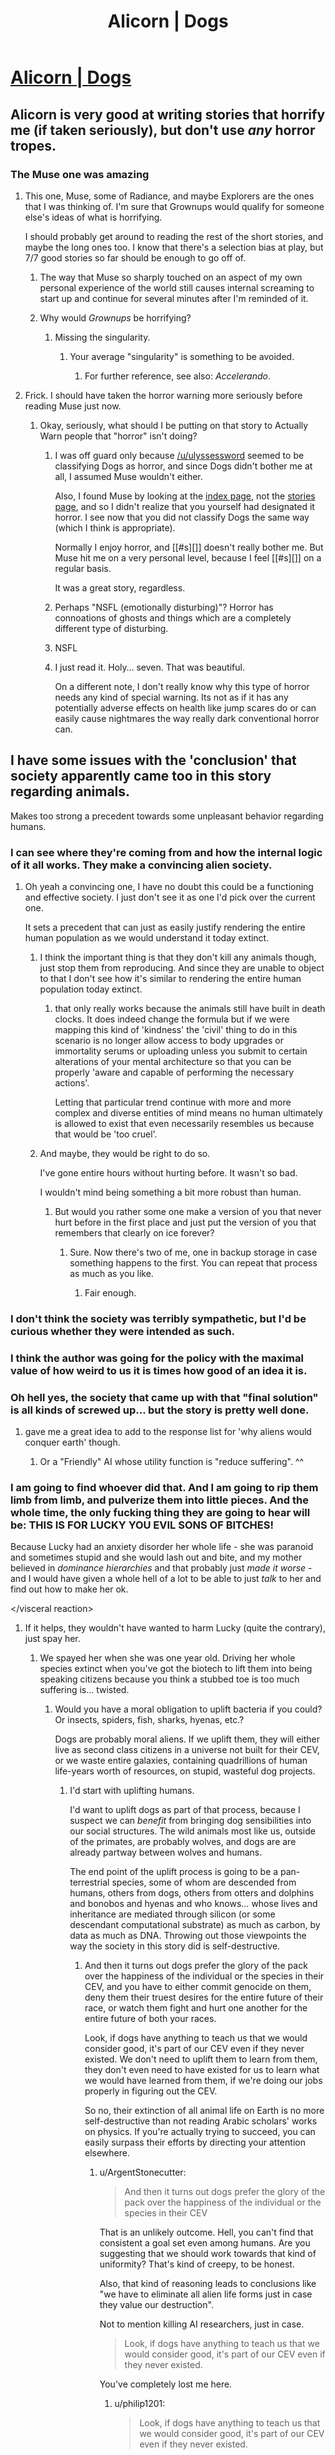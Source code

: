 #+TITLE: Alicorn | Dogs

* [[http://alicorn.elcenia.com/stories/dogs.shtml][Alicorn | Dogs]]
:PROPERTIES:
:Author: traverseda
:Score: 50
:DateUnix: 1442237533.0
:DateShort: 2015-Sep-14
:END:

** Alicorn is very good at writing stories that horrify me (if taken seriously), but don't use /any/ horror tropes.
:PROPERTIES:
:Author: ulyssessword
:Score: 15
:DateUnix: 1442276043.0
:DateShort: 2015-Sep-15
:END:

*** The Muse one was amazing
:PROPERTIES:
:Author: AmyWarlock
:Score: 5
:DateUnix: 1442284408.0
:DateShort: 2015-Sep-15
:END:

**** This one, Muse, some of Radiance, and maybe Explorers are the ones that I was thinking of. I'm sure that Grownups would qualify for someone else's ideas of what is horrifying.

I should probably get around to reading the rest of the short stories, and maybe the long ones too. I know that there's a selection bias at play, but 7/7 good stories so far should be enough to go off of.
:PROPERTIES:
:Author: ulyssessword
:Score: 8
:DateUnix: 1442288547.0
:DateShort: 2015-Sep-15
:END:

***** The way that Muse so sharply touched on an aspect of my own personal experience of the world still causes internal screaming to start up and continue for several minutes after I'm reminded of it.
:PROPERTIES:
:Author: Nighzmarquls
:Score: 1
:DateUnix: 1442301336.0
:DateShort: 2015-Sep-15
:END:


***** Why would /Grownups/ be horrifying?
:PROPERTIES:
:Score: 1
:DateUnix: 1442438820.0
:DateShort: 2015-Sep-17
:END:

****** Missing the singularity.
:PROPERTIES:
:Author: ulyssessword
:Score: 1
:DateUnix: 1442447457.0
:DateShort: 2015-Sep-17
:END:

******* Your average "singularity" is something to be avoided.
:PROPERTIES:
:Score: 1
:DateUnix: 1442448209.0
:DateShort: 2015-Sep-17
:END:

******** For further reference, see also: /Accelerando/.
:PROPERTIES:
:Author: Solonarv
:Score: 3
:DateUnix: 1442467253.0
:DateShort: 2015-Sep-17
:END:


**** Frick. I should have taken the horror warning more seriously before reading Muse just now.
:PROPERTIES:
:Author: sciolizer
:Score: 2
:DateUnix: 1442388593.0
:DateShort: 2015-Sep-16
:END:

***** Okay, seriously, what should I be putting on that story to Actually Warn people that "horror" isn't doing?
:PROPERTIES:
:Author: LuminousAlicorn
:Score: 3
:DateUnix: 1442425884.0
:DateShort: 2015-Sep-16
:END:

****** I was off guard only because [[/u/ulyssessword]] seemed to be classifying Dogs as horror, and since Dogs didn't bother me at all, I assumed Muse wouldn't either.

Also, I found Muse by looking at the [[http://alicorn.elcenia.com/stories/][index page]], not the [[http://alicorn.elcenia.com/stories/stories.shtml][stories page]], and so I didn't realize that you yourself had designated it horror. I see now that you did not classify Dogs the same way (which I think is appropriate).

Normally I enjoy horror, and [[#s][]] doesn't really bother me. But Muse hit me on a very personal level, because I feel [[#s][]] on a regular basis.

It was a great story, regardless.
:PROPERTIES:
:Author: sciolizer
:Score: 2
:DateUnix: 1442484994.0
:DateShort: 2015-Sep-17
:END:


****** Perhaps "NSFL (emotionally disturbing)"? Horror has connoations of ghosts and things which are a completely different type of disturbing.
:PROPERTIES:
:Score: 1
:DateUnix: 1444157680.0
:DateShort: 2015-Oct-06
:END:


****** NSFL
:PROPERTIES:
:Score: 0
:DateUnix: 1442438852.0
:DateShort: 2015-Sep-17
:END:


****** I just read it. Holy... seven. That was beautiful.

On a different note, I don't really know why this type of horror needs any kind of special warning. Its not as if it has any potentially adverse effects on health like jump scares do or can easily cause nightmares the way really dark conventional horror can.
:PROPERTIES:
:Author: Bowbreaker
:Score: 0
:DateUnix: 1442460152.0
:DateShort: 2015-Sep-17
:END:


** I have some issues with the 'conclusion' that society apparently came too in this story regarding animals.

Makes too strong a precedent towards some unpleasant behavior regarding humans.
:PROPERTIES:
:Author: Nighzmarquls
:Score: 11
:DateUnix: 1442247725.0
:DateShort: 2015-Sep-14
:END:

*** I can see where they're coming from and how the internal logic of it all works. They make a convincing alien society.
:PROPERTIES:
:Author: Chronophilia
:Score: 15
:DateUnix: 1442254298.0
:DateShort: 2015-Sep-14
:END:

**** Oh yeah a convincing one, I have no doubt this could be a functioning and effective society. I just don't see it as one I'd pick over the current one.

It sets a precedent that can just as easily justify rendering the entire human population as we would understand it today extinct.
:PROPERTIES:
:Author: Nighzmarquls
:Score: 7
:DateUnix: 1442254640.0
:DateShort: 2015-Sep-14
:END:

***** I think the important thing is that they don't kill any animals though, just stop them from reproducing. And since they are unable to object to that I don't see how it's similar to rendering the entire human population today extinct.
:PROPERTIES:
:Author: iemfi
:Score: 4
:DateUnix: 1442318718.0
:DateShort: 2015-Sep-15
:END:

****** that only really works because the animals still have built in death clocks. It does indeed change the formula but if we were mapping this kind of 'kindness' the 'civil' thing to do in this scenario is no longer allow access to body upgrades or immortality serums or uploading unless you submit to certain alterations of your mental architecture so that you can be properly 'aware and capable of performing the necessary actions'.

Letting that particular trend continue with more and more complex and diverse entities of mind means no human ultimately is allowed to exist that even necessarily resembles us because that would be 'too cruel'.
:PROPERTIES:
:Author: Nighzmarquls
:Score: 2
:DateUnix: 1442348290.0
:DateShort: 2015-Sep-16
:END:


***** And maybe, they would be right to do so.

I've gone entire hours without hurting before. It wasn't so bad.

I wouldn't mind being something a bit more robust than human.
:PROPERTIES:
:Score: 4
:DateUnix: 1442327609.0
:DateShort: 2015-Sep-15
:END:

****** But would you rather some one make a version of you that never hurt before in the first place and just put the version of you that remembers that clearly on ice forever?
:PROPERTIES:
:Author: Nighzmarquls
:Score: 1
:DateUnix: 1442348070.0
:DateShort: 2015-Sep-16
:END:

******* Sure. Now there's two of me, one in backup storage in case something happens to the first. You can repeat that process as much as you like.
:PROPERTIES:
:Score: 3
:DateUnix: 1442351302.0
:DateShort: 2015-Sep-16
:END:

******** Fair enough.
:PROPERTIES:
:Author: Nighzmarquls
:Score: 1
:DateUnix: 1442366722.0
:DateShort: 2015-Sep-16
:END:


*** I don't think the society was terribly sympathetic, but I'd be curious whether they were intended as such.
:PROPERTIES:
:Author: alexanderwales
:Score: 12
:DateUnix: 1442248588.0
:DateShort: 2015-Sep-14
:END:


*** I think the author was going for the policy with the maximal value of how weird to us it is times how good of an idea it is.
:PROPERTIES:
:Score: 18
:DateUnix: 1442248975.0
:DateShort: 2015-Sep-14
:END:


*** Oh hell yes, the society that came up with that "final solution" is all kinds of screwed up... but the story is pretty well done.
:PROPERTIES:
:Author: ArgentStonecutter
:Score: 6
:DateUnix: 1442247885.0
:DateShort: 2015-Sep-14
:END:

**** gave me a great idea to add to the response list for 'why aliens would conquer earth' though.
:PROPERTIES:
:Author: Nighzmarquls
:Score: 9
:DateUnix: 1442248195.0
:DateShort: 2015-Sep-14
:END:

***** Or a "Friendly" AI whose utility function is "reduce suffering". ^^
:PROPERTIES:
:Author: ArgentStonecutter
:Score: 9
:DateUnix: 1442256942.0
:DateShort: 2015-Sep-14
:END:


*** I am going to find whoever did that. And I am going to rip them limb from limb, and pulverize them into little pieces. And the whole time, the only fucking thing they are going to hear will be: THIS IS FOR LUCKY YOU EVIL SONS OF BITCHES!

Because Lucky had an anxiety disorder her whole life - she was paranoid and sometimes stupid and she would lash out and bite, and my mother believed in /dominance hierarchies/ and that probably just /made it worse/ - and I would have given a whole hell of a lot to be able to just /talk/ to her and find out how to make her ok.

</visceral reaction>
:PROPERTIES:
:Score: 2
:DateUnix: 1442278758.0
:DateShort: 2015-Sep-15
:END:

**** If it helps, they wouldn't have wanted to harm Lucky (quite the contrary), just spay her.
:PROPERTIES:
:Author: LuminousAlicorn
:Score: 9
:DateUnix: 1442294194.0
:DateShort: 2015-Sep-15
:END:

***** We spayed her when she was one year old. Driving her whole species extinct when you've got the biotech to lift them into being speaking citizens because you think a stubbed toe is too much suffering is... twisted.
:PROPERTIES:
:Score: 2
:DateUnix: 1442318972.0
:DateShort: 2015-Sep-15
:END:

****** Would you have a moral obligation to uplift bacteria if you could? Or insects, spiders, fish, sharks, hyenas, etc.?

Dogs are probably moral aliens. If we uplift them, they will either live as second class citizens in a universe not built for their CEV, or we waste entire galaxies, containing quadrillions of human life-years worth of resources, on stupid, wasteful dog projects.
:PROPERTIES:
:Author: philip1201
:Score: 3
:DateUnix: 1442359596.0
:DateShort: 2015-Sep-16
:END:

******* I'd start with uplifting humans.

I'd want to uplift dogs as part of that process, because I suspect we can /benefit/ from bringing dog sensibilities into our social structures. The wild animals most like us, outside of the primates, are probably wolves, and dogs are are already partway between wolves and humans.

The end point of the uplift process is going to be a pan-terrestrial species, some of whom are descended from humans, others from dogs, others from otters and dolphins and bonobos and hyenas and who knows... whose lives and inheritance are mediated through silicon (or some descendant computational substrate) as much as carbon, by data as much as DNA. Throwing out those viewpoints the way the society in this story did is self-destructive.
:PROPERTIES:
:Author: ArgentStonecutter
:Score: 3
:DateUnix: 1442424395.0
:DateShort: 2015-Sep-16
:END:

******** And then it turns out dogs prefer the glory of the pack over the happiness of the individual or the species in their CEV, and you have to either commit genocide on them, deny them their truest desires for the entire future of their race, or watch them fight and hurt one another for the entire future of both your races.

Look, if dogs have anything to teach us that we would consider good, it's part of our CEV even if they never existed. We don't need to uplift them to learn from them, they don't even need to have existed for us to learn what we would have learned from them, if we're doing our jobs properly in figuring out the CEV.

So no, their extinction of all animal life on Earth is no more self-destructive than not reading Arabic scholars' works on physics. If you're actually trying to succeed, you can easily surpass their efforts by directing your attention elsewhere.
:PROPERTIES:
:Author: philip1201
:Score: 3
:DateUnix: 1442434717.0
:DateShort: 2015-Sep-17
:END:

********* u/ArgentStonecutter:
#+begin_quote
  And then it turns out dogs prefer the glory of the pack over the happiness of the individual or the species in their CEV
#+end_quote

That is an unlikely outcome. Hell, you can't find that consistent a goal set even among humans. Are you suggesting that we should work towards that kind of uniformity? That's kind of creepy, to be honest.

Also, that kind of reasoning leads to conclusions like "we have to eliminate all alien life forms just in case they value our destruction".

Not to mention killing AI researchers, just in case.

#+begin_quote
  Look, if dogs have anything to teach us that we would consider good, it's part of our CEV even if they never existed.
#+end_quote

You've completely lost me here.
:PROPERTIES:
:Author: ArgentStonecutter
:Score: 1
:DateUnix: 1442435799.0
:DateShort: 2015-Sep-17
:END:

********** u/philip1201:
#+begin_quote

  #+begin_quote
    Look, if dogs have anything to teach us that we would consider good, it's part of our CEV even if they never existed.
  #+end_quote

  You've completely lost me here.
#+end_quote

I'm confused how I can lose you there, of all places. It's pretty much [[http://wiki.lesswrong.com/wiki/Coherent_Extrapolated_Volition][the definition of CEV]]. If there is something good we could have learned along the way, it's part of our CEV. Note the "could have": if you actually need to have the things around in order to learn from them, you can't calculate the CEV because there's good advice which doesn't happen to be personified on Earth. If [] have admirable traits which we should want to include in the future, we should include those traits in the future regardless of whether [] is a species which actually exists.

#+begin_quote
  That is an unlikely outcome.
#+end_quote

It's an example. Are you trying to be difficult?

#+begin_quote
  Hell, you can't find that consistent a goal set even among humans.
#+end_quote

CEV. Show a fascist that the best world is one without nations everywhere (assuming this is indeed the case), and I would expect them to acquiesce.

#+begin_quote
  Are you suggesting that we should work towards that kind of uniformity?
#+end_quote

Overeager reductionism. Just because all atoms are part of one computer, doesn't mean that all atoms are identical, in spite of having the property "part of computer". Human preferences not being uniform or otherwise heavily externally optimised appears to be part of the CEV.

But sure, let's run with that, suppose dogs wanted everyone to be morally uniform. Wouldn't that be horrible to make part of the Terran future? Shouldn't we just ignore them and let everyone be free? Wouldn't that dissatisfy the dogs, because those damn humans are wasting their resources on individuality and a tolerance for moral error? Wouldn't we be sad that the dogs were dissatisfied, given our capacity for empathy? Wouldn't this be a strictly worse world than one where the dogs (sapient and modified or just modified or neither) are happy, we are happy, and there never was a conflict of interest between sapient creatures because we didn't blindly upload an alien species or force a living creature to change its morality.
:PROPERTIES:
:Author: philip1201
:Score: 1
:DateUnix: 1442482887.0
:DateShort: 2015-Sep-17
:END:

*********** Got it. You believe in magic and the immutability of humanity, and you're basing your reasoning on the inevitability of low probability events.
:PROPERTIES:
:Author: ArgentStonecutter
:Score: 0
:DateUnix: 1442491972.0
:DateShort: 2015-Sep-17
:END:

************ Do you think I've been unreasonable, or just stupid/insane/incomprehensible?

If the former, I'm sorry, and could you please explain how. If the latter, I hope I'll see you around someday, because right now, I'm not up for this shit.
:PROPERTIES:
:Author: philip1201
:Score: 1
:DateUnix: 1442505577.0
:DateShort: 2015-Sep-17
:END:

************* I think you're working with axioms that are fundamentally different from mine. For example, I see the Less Wrong terminology and techniques as a potentially useful tool, but they're not axioms for me. You seem to accept them as solid as bedrock. The way you're talking about CEV you might as well be saying "Manifest Destiny" or talking about Clotho, Lachesis, and Atropos.
:PROPERTIES:
:Author: ArgentStonecutter
:Score: 1
:DateUnix: 1442512350.0
:DateShort: 2015-Sep-17
:END:

************** > The Year of Bayes, 314

> Using axioms rather than priors

I can't help it if you misinterpret my usage of CEV in accordance to the one and only commonly used definition of the phrase. Calling your misinterpretation axiomatically correct for yourself and then insulting me for using the common definition doesn't exactly help resolve the conflict either.

Stripping "CEV" out of my claim, I am saying that we don't need actual dogs, especially not sapient dogs, to determine what dogs would want to do, by the time we have the power to uplift species (=> we can design sapient brain architecture which preserves simpler species' values => we can make a friendly (?) artificial superintelligence). If any part of their morality seems like a better idea than what we had come up with, we can adopt it without actually needing to listen to them because we can simulate them or find more simplified algorithms for searching morality space.

If the result of all that processing is that the world is best off with all species merging into one, then we should do that, but for now, with my limited knowledge and Occam's razor and limited imagination, I'll just say what I can say: not bloody likely.
:PROPERTIES:
:Author: philip1201
:Score: 1
:DateUnix: 1442525208.0
:DateShort: 2015-Sep-18
:END:

*************** u/ArgentStonecutter:
#+begin_quote
  If there is something good we could have learned along the way, it's part of our CEV.
#+end_quote

The very link that you pointed me to contradicts that. There's no proof that CEV converges. The path we take is certain to change what it converges into even if it does converge. Taking irreversible actions (like exterminating a species) are definitely going to change it.

#+begin_quote
  by the time we have the power to uplift species (=> we can design sapient brain architecture which preserves simpler species' values => we can make a friendly (?) artificial superintelligence).
#+end_quote

Neither of those are implied by "the power to uplift a species".

#+begin_quote
  If the result of all that processing is that the world is best off with all species merging into one
#+end_quote

Not what I suggested.
:PROPERTIES:
:Author: ArgentStonecutter
:Score: 1
:DateUnix: 1442527823.0
:DateShort: 2015-Sep-18
:END:

**************** u/philip1201:
#+begin_quote
  The very link you posted contradicts that.
#+end_quote

I'm calling this as within the fuzziness of language. Replace 'good' with '(identifiably) better', and it works.

#+begin_quote
  Taking irreversible actions (like exterminating a species) ...
#+end_quote

> implying it's irreversible

> implying I support their extermination

#+begin_quote
  ... are definitely going to change it.
#+end_quote

Other than low-level fuss (people liking a dog or not liking any, people knowing they like dogs or not knowing it), I don't see how.

#+begin_quote
  Neither of those are [sic] implied by "the power to uplift a species"
#+end_quote

Yuh-uh. How else would you uplift a dog? Graft chunks of a human brain into it? Maybe that would work - biology is remarkably persistent - but I would hardly call it a dog at that point.
:PROPERTIES:
:Author: philip1201
:Score: 1
:DateUnix: 1442530721.0
:DateShort: 2015-Sep-18
:END:

***************** u/ArgentStonecutter:
#+begin_quote
  Replace 'good' with '(identifiably) better', and it works.
#+end_quote

You can replace "good" with "potentially interesting" or any other words, and it still doesn't work. If it's something we "could have learned" on the way, but we took a path that prevented us from learning it, it's not going to happen.

#+begin_quote
  > implying I support their extermination
#+end_quote

Not implied. We are talking about a story in which that happened. I am objecting to the society in which that happened. You are objecting to my objection. It doesn't matter if you're doing it because you approve of the society or because you think my argument is wrong on any other grounds... I am not attacking you, I am supporting my argument.

#+begin_quote
  Other than low-level fuss (people liking a dog or not liking any, people knowing they like dogs or not knowing it)
#+end_quote

That's kind of a big thing.

#+begin_quote
  How else would you uplift a dog? Graft chunks of a human brain into it?
#+end_quote

That's one of the more commonly proposed techniques, yes (albeit usually expressed less crudely). There's a lot of common mammalian biology that might make that possible.

#+begin_quote
  I would hardly call it a dog at that point.
#+end_quote

How about a human with biological or cybernetic enhancements. Would you call that human any more?
:PROPERTIES:
:Author: ArgentStonecutter
:Score: 1
:DateUnix: 1442583663.0
:DateShort: 2015-Sep-18
:END:

****************** u/philip1201:
#+begin_quote
  but [if] we took a path that prevented us from learning it
#+end_quote

Not uplifting all dogs doesn't do that. Even killing all dogs doesn't do that. Destroying all information about dogs might do that, but it seems unlikely because there is such a flood of information in the natural world that it's probably redundant somewhere. Destroying all information about all non-human life might be sufficient.

To put it more clearly: all information to make the perfect ethical strategy/CEV (according to you) is contained within you. For all combinations of the state of knowledge and the possible choice, the you can already select the best possible option (according to you) using nothing but your brain.

The non-existence of dogs may change the state of your knowledge and therefore your actions and possibly even your believed moral statements, but the CEV operates under the assumption of perfect knowledge, and I don't know of any evidence of value drift that fundamental in human history. Meanwhile, attaining sufficiently detailed information about dogs to reconstruct them still seems likely in case of a well-meaning xenocide, and an obvious certainty if they are merely not uplifted before we get fAI, which obsoletes our moral knowledge.

#+begin_quote
  I am objecting to the society in which that happened. You are objecting to my objection.
#+end_quote

Objectively false. Check the comment history.

#+begin_quote
  I am supporting my argument.
#+end_quote

In that case you're guilty of a false dichotomy. The fact that irreversible actions (unlike exterminating a species, which can be reverted with a little 21st century bio-engineering and a full DNA sample) limit future choices has no impact on whether we should take the positive action of uplifting dogs, which you're arguing for.

#+begin_quote

  #+begin_quote
    Other than low-level fuss (people liking a dog or not liking any, people knowing they like dogs or not knowing it)
  #+end_quote

  That's kind of a big thing.
#+end_quote

Neither destroys information for the CEV. They are indeed big, but they are just elements of a xenocide, not a permanent darkening of the future. People can learn to like dogs again and find dogs to like, if killing them was a mistake.

#+begin_quote
  How about a human with biological or cybernetic enhancements. Would you call that human any more?
#+end_quote

If they replace or supplant the seat of conscious reasoning, identity, and abstract (including moral) thought, i.e. the frontal cortex, without preserving its contents, I would not.
:PROPERTIES:
:Author: philip1201
:Score: 1
:DateUnix: 1442661782.0
:DateShort: 2015-Sep-19
:END:

******************* u/ArgentStonecutter:
#+begin_quote
  To put it more clearly: all information to make the perfect ethical strategy/CEV (according to you) is contained within you. For all combinations of the state of knowledge and the possible choice, the you can already select the best possible option (according to you) using nothing but your brain.
#+end_quote

This is the bit where I go "you believe in magic".

#+begin_quote
  If they replace or supplant the seat of conscious reasoning, identity, and abstract (including moral) thought, i.e. the frontal cortex, without preserving its contents, I would not.
#+end_quote

Language is probably not in the frontal cortex. Damage to Broca's or Wernicke's area has more of an impact on linguistic abilities than damage to the frontal cortex.
:PROPERTIES:
:Author: ArgentStonecutter
:Score: 0
:DateUnix: 1442666272.0
:DateShort: 2015-Sep-19
:END:

******************** u/philip1201:
#+begin_quote
  This is the bit where I go "you believe in magic".
#+end_quote

And that is a dumb attitude. You're not giving any information other than your incredulity and possibly your insecurity about your ignorance.

For the record, it's simple reductionism. People can act like independent moral entities - they don't need to talk to people to come to a judgment - so they contain a complete set of moral processing. Everything else they receive as information from the environment, which is part of 'knowledge'. Humans run on physics, so the moral processing is complete, between knowledge and the brain that processes it.

If you believe you don't know the answer, you will make a decision in ignorance, potentially to refer to a (real) friend for guidance. The problem where you remember your friend's answer is a separate one with a different state of knowledge, with a different resulting choice. The problem where you remember trying to contact your friend, but having them not be available, is another one. You may also want to include dogs in your decision, which results in strategies of trying to probe dogs, and then strategies where you know the dogs' minds, which are therefore occasionally different than if you didn't know the dogs' minds.

#+begin_quote
  Language is probably not in the frontal cortex.
#+end_quote

Good thing I didn't mention language, then.
:PROPERTIES:
:Author: philip1201
:Score: 1
:DateUnix: 1442689041.0
:DateShort: 2015-Sep-19
:END:


******* u/deleted:
#+begin_quote
  Dogs are probably moral aliens.
#+end_quote

You're joking, right? /Wolves/ might be somewhat alien to us, even though they actually are social mammals, which is already pretty close on a universal scale. /Dogs/ were bred, trained, and bred again to conform to /our/ social expectations of them.

#+begin_quote
  If we uplift them, they will either live as second class citizens in a universe not built for their CEV, or we waste entire galaxies, containing quadrillions of human life-years worth of resources, on stupid, wasteful dog projects.
#+end_quote

This view of even morality itself as a fundamentally alienating and oppositional project is a major flaw in CEV. Dogs easily form part of the social community of humanity and which humanity cares about, so there's basically no cost to integrate them.
:PROPERTIES:
:Score: 2
:DateUnix: 1442369171.0
:DateShort: 2015-Sep-16
:END:

******** FWIW, I would be more comfortable with baseline dogs, especially if we're assigning massive amounts of resources to each person. They can be engineered not to suffer needlessly, and otherwise optimised, but I don't know if dogs want to be smarter^{1} , or even if they did, if the consequences of satisfying that desire (redistribution of resources to honour their wishes, potential moral incapability, etc.) would make the decision a net positive. Meanwhile, a reasonably happy and non-suffering pet seems like a very good use of resources, especially in meatspace where they cost less than a static house.

Meanwhile, would an uplifted dog be what you want for yourself? Keeping their subservience through the uplifting process makes /me/ uncomfortable, but without it would they want to play fetch, learn tricks, shower you with affection, etc.? It seems to me that a large part of the reason of having dogs rather than more/slightly wealthier humans is lost when uplifting them.

#+begin_quote
  You're joking ... Of them.
#+end_quote

It's ridiculously unlikely a priori, and while I agree that your arguments constitute evidence, I don't think it's enough. House elves, shpexish obsession with territory or hierarchy, or other failure modes may still exist.

#+begin_quote
  This view of ... flaw in CEV.
#+end_quote

True moral disagreement seems to me to be the most fundamental possible disagreement on distribution of resources. Let go of that, and what basis do we have to do anything the way we like?

#+begin_quote
  Dogs easily ... integrate them.
#+end_quote

Probably agreed without uploading (see above), but with uploading I doubt they'll fill their former niche.

[1] Hard to prove, not my true rejection.
:PROPERTIES:
:Author: philip1201
:Score: 2
:DateUnix: 1442390985.0
:DateShort: 2015-Sep-16
:END:


****** I don't think any of the real suffering reducers advocate stubbed toe type utilitarianism. Brian Tomasik is one of the prominent suffering reducers and leaning towards negative utilitarianism and he mainly argues that negative utilitarianism is justified in the case of extreme suffering like getting fried to death in [[https://en.wikipedia.org/wiki/Brazen_bull][brazen bull]]. That type of suffering might be so bad that it would be better to not have been born and it would require very large amount of happy experiences to outweigh it.

#+begin_quote
  There's at least one threshold of suffering (and maybe more) such that if someone suffers more intensely than that threshold, that suffering is [[https://en.wikipedia.org/wiki/Lexicographic_preferences][lexigally]] worse than any amount of suffering less intense than the threshold.
#+end_quote

[[http://reducing-suffering.org/three-types-of-negative-utilitarianism/]]
:PROPERTIES:
:Score: 3
:DateUnix: 1442325019.0
:DateShort: 2015-Sep-15
:END:

******* In all seriousness, how does masochism play into that model? Wouldn't the ideal solution to the problem be to redefine it by making everyone a masochist?
:PROPERTIES:
:Score: 2
:DateUnix: 1442409042.0
:DateShort: 2015-Sep-16
:END:

******** u/Solonarv:
#+begin_quote
  redefine it by making everyone a masochist
#+end_quote

I don't dare say much more than that altering preferences is SPIDERS.
:PROPERTIES:
:Author: Solonarv
:Score: 2
:DateUnix: 1442467695.0
:DateShort: 2015-Sep-17
:END:


******** I really can't say anything else except I'd rather not exist than be a a tortured masochist.
:PROPERTIES:
:Score: 1
:DateUnix: 1442515522.0
:DateShort: 2015-Sep-17
:END:


****** u/ArgentStonecutter:
#+begin_quote
  Driving her whole species extinct when you've got the biotech to lift them into being speaking citizens
#+end_quote

Yeh, that's the other thing that bugged me about the story. They can remap a human's brain into a parrot, but they can't uplift dogs so they can talk to you.
:PROPERTIES:
:Author: ArgentStonecutter
:Score: 3
:DateUnix: 1442341628.0
:DateShort: 2015-Sep-15
:END:

******* I considered a variant on the story where they could manage uplifting, but in the version I published, they actually can't.
:PROPERTIES:
:Author: LuminousAlicorn
:Score: 5
:DateUnix: 1442343598.0
:DateShort: 2015-Sep-15
:END:

******** I think it's better that it's left unmentioned. I don't have to like the puritanical asshats for it to be a good story. I should have said "that's the other thing that bugged me about the /society/". My headcanon is that they could but choose not to for the same reason we still have the war on drugs and the war on science and all the other horse exhaust that simply wouldn't be there if a fraction of the people with decision making ability were even vaguely sane.
:PROPERTIES:
:Author: ArgentStonecutter
:Score: 6
:DateUnix: 1442344004.0
:DateShort: 2015-Sep-15
:END:


** Well played.
:PROPERTIES:
:Author: ArgentStonecutter
:Score: 3
:DateUnix: 1442240158.0
:DateShort: 2015-Sep-14
:END:

*** Am I missing context?
:PROPERTIES:
:Author: traverseda
:Score: 2
:DateUnix: 1442242537.0
:DateShort: 2015-Sep-14
:END:

**** I just like how the realization sneaks up on you. I caught on before the narrative made it explicit, but it was still a great "aha" moment. And I don't want to make a more detailed response because spoilers.
:PROPERTIES:
:Author: ArgentStonecutter
:Score: 7
:DateUnix: 1442243546.0
:DateShort: 2015-Sep-14
:END:

***** Really? [[#s][Spoiler]]
:PROPERTIES:
:Author: SvalbardCaretaker
:Score: 4
:DateUnix: 1442329772.0
:DateShort: 2015-Sep-15
:END:

****** Really? "I can name that plot in FOUR letters!"?
:PROPERTIES:
:Author: ArgentStonecutter
:Score: 3
:DateUnix: 1442338887.0
:DateShort: 2015-Sep-15
:END:

******* Sorry, that should not have come of as harsh. Typical mind fallacy etc.
:PROPERTIES:
:Author: SvalbardCaretaker
:Score: 3
:DateUnix: 1442340232.0
:DateShort: 2015-Sep-15
:END:


******* Well, I pretty much thought it would go that way from when the protagonists assumed the dogs were actors. But yeah, title alone may be a bit too far. It could have just as easily been some horror story about uplifted dogs or some such.
:PROPERTIES:
:Author: Bowbreaker
:Score: 2
:DateUnix: 1442460379.0
:DateShort: 2015-Sep-17
:END:


***** Ahh
:PROPERTIES:
:Author: traverseda
:Score: 2
:DateUnix: 1442244041.0
:DateShort: 2015-Sep-14
:END:


**** [deleted]
:PROPERTIES:
:Score: 6
:DateUnix: 1442302669.0
:DateShort: 2015-Sep-15
:END:

***** Yeah, I got that. I just didn't find it very... subtle, so what exactly was well played was a bit of a mystery.
:PROPERTIES:
:Author: traverseda
:Score: 2
:DateUnix: 1442328260.0
:DateShort: 2015-Sep-15
:END:


** Meh, I realized it on the fourth paragraph.
:PROPERTIES:
:Author: Gurkenglas
:Score: 1
:DateUnix: 1442247729.0
:DateShort: 2015-Sep-14
:END:

*** I don't think that this particular story is encapsulated in the twist. There are some stories that are, ones where the twist is meant to be the entire thrust of it, but this was more a story about cultural norms, pain and suffering in animals, and the question of whether it's ethical to keep pets.
:PROPERTIES:
:Author: alexanderwales
:Score: 25
:DateUnix: 1442251279.0
:DateShort: 2015-Sep-14
:END:

**** Agreed; the bigger twist is really what society does to people who violate those norms. The sense of horror comes in when the story describes how harshly they punish people we consider normal.
:PROPERTIES:
:Author: darkflagrance
:Score: 10
:DateUnix: 1442252746.0
:DateShort: 2015-Sep-14
:END:


**** What did you think "the twist" was? It was all but stated that the dogs were real dogs, and that revelation read like it was meant to be the shocking twist. But I was more surprised by the revelation that the "Extinction" was deliberate.
:PROPERTIES:
:Author: Chronophilia
:Score: 10
:DateUnix: 1442259838.0
:DateShort: 2015-Sep-15
:END:

***** The "dogs are real dogs" and the "there are no real dogs" twists weren't the twist. There's lots of SFnal backgrounds where coming across real dogs would be surprising (Niven's "Svetz" stories, Do Androids Dream of Electric Sheep, some of Asimov's futures) without it being due to a bunch of idiot negative utility freaks with no imagination.
:PROPERTIES:
:Author: ArgentStonecutter
:Score: 3
:DateUnix: 1442341826.0
:DateShort: 2015-Sep-15
:END:


*** Second sentence. And only that long because you need that the default of the setting is [[#s][]]. (We already knew from the start with high confidence that it is not precisely our world because it is by Alicorn.)

I mean it wasn't certain by then but the thing is named 'Dogs', though I suppose I may just be innately biased towards that sort of twist and just happened to be correct in this case.
:PROPERTIES:
:Author: gabbalis
:Score: 5
:DateUnix: 1442249962.0
:DateShort: 2015-Sep-14
:END:
